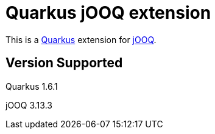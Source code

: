 = Quarkus jOOQ extension

This is a https://github.com/quarkusio/quarkus[Quarkus] extension for https://github.com/jOOQ/jOOQ[jOOQ].


== Version Supported
Quarkus 1.6.1

jOOQ 3.13.3
